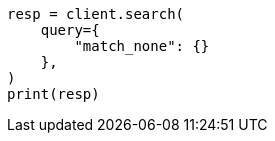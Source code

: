 // This file is autogenerated, DO NOT EDIT
// query-dsl/match-all-query.asciidoc:39

[source, python]
----
resp = client.search(
    query={
        "match_none": {}
    },
)
print(resp)
----
